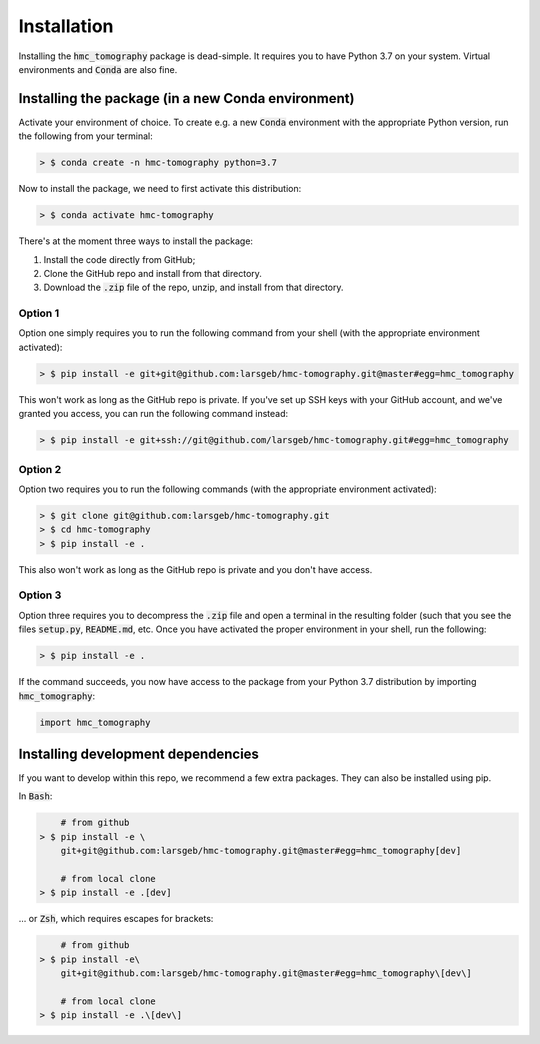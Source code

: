 Installation
============

Installing the :code:`hmc_tomography` package is dead-simple. It requires you to have 
Python 3.7 on your system. Virtual environments and :code:`Conda` are also fine. 

Installing the package (in a new Conda environment)
***************************************************

Activate your environment of choice. To create e.g. a new :code:`Conda` environment with the
appropriate Python version, run the following from your terminal:

.. code-block:: bash    
    
    > $ conda create -n hmc-tomography python=3.7

Now to install the package, we need to first activate this distribution:

.. code-block:: bash    
    
    > $ conda activate hmc-tomography

There's at the moment three ways to install the package:
    
1. Install the code directly from GitHub;
2. Clone the GitHub repo and install from that directory.
3. Download the :code:`.zip` file of the repo, unzip, and install from that directory.


Option 1
^^^^^^^^

Option one simply requires you to run the following command from your shell (with the
appropriate environment activated):

.. code-block:: bash    
    
    > $ pip install -e git+git@github.com:larsgeb/hmc-tomography.git@master#egg=hmc_tomography

This won't work as long as the GitHub repo is private. If you've set up SSH keys with 
your GitHub account, and we've granted you access, you can run the following command 
instead:

.. code-block:: bash    

    > $ pip install -e git+ssh://git@github.com/larsgeb/hmc-tomography.git#egg=hmc_tomography

Option 2
^^^^^^^^

Option two requires you to run the following commands (with the appropriate environment
activated):

.. code-block:: bash    
    
    > $ git clone git@github.com:larsgeb/hmc-tomography.git
    > $ cd hmc-tomography
    > $ pip install -e .

This also won't work as long as the GitHub repo is private and you don't have access. 

Option 3
^^^^^^^^

Option three requires you to decompress the :code:`.zip` file and open a terminal in 
the resulting folder (such that you see the files :code:`setup.py`, :code:`README.md`, 
etc. Once you have activated the proper environment in your shell, run the following:

.. code-block:: bash    
    
    > $ pip install -e .

If the command succeeds, you now have access to the package from your Python 3.7 
distribution by importing :code:`hmc_tomography`:

.. code-block:: python

    import hmc_tomography

Installing development dependencies
***********************************

If you want to develop within this repo, we recommend a few extra packages. They can 
also be installed using pip.

In :code:`Bash`:

.. code-block:: bash    
    
        # from github
    > $ pip install -e \ 
        git+git@github.com:larsgeb/hmc-tomography.git@master#egg=hmc_tomography[dev]
    
        # from local clone
    > $ pip install -e .[dev] 

... or :code:`Zsh`, which requires escapes for brackets:

.. code-block:: bash    
    
        # from github
    > $ pip install -e\ 
        git+git@github.com:larsgeb/hmc-tomography.git@master#egg=hmc_tomography\[dev\] 
    
        # from local clone
    > $ pip install -e .\[dev\] 
